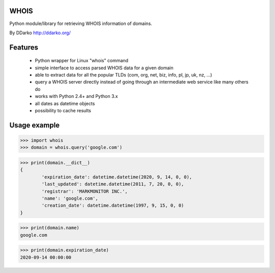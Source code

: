 WHOIS
=============

Python module/library for retrieving WHOIS information of domains.

By DDarko  http://ddarko.org/


Features
=============

 * Python wrapper for Linux "whois" command
 * simple interface to access parsed WHOIS data for a given domain
 * able to extract data for all the popular TLDs (com, org, net, biz, info, pl, jp, uk, nz,  ...)
 * query a WHOIS server directly instead of going through an intermediate web service like many others do
 * works with Python 2.4+ and Python 3.x
 * all dates as datetime objects
 * possibility to cache results


Usage example
=============

>>> import whois
>>> domain = whois.query('google.com')

>>> print(domain.__dict__)
{
	'expiration_date': datetime.datetime(2020, 9, 14, 0, 0),
	'last_updated': datetime.datetime(2011, 7, 20, 0, 0),
	'registrar': 'MARKMONITOR INC.',
	'name': 'google.com',
	'creation_date': datetime.datetime(1997, 9, 15, 0, 0)
}

>>> print(domain.name)
google.com

>>> print(domain.expiration_date)
2020-09-14 00:00:00


